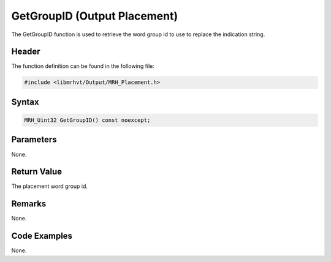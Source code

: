 GetGroupID (Output Placement)
=============================
The GetGroupID function is used to retrieve the word group id to use to replace 
the indication string.

Header
------
The function definition can be found in the following file:

.. code-block:: c

    #include <libmrhvt/Output/MRH_Placement.h>


Syntax
------
.. code-block:: c

    MRH_Uint32 GetGroupID() const noexcept;


Parameters
----------
None.

Return Value
------------
The placement word group id.

Remarks
-------
None.

Code Examples
-------------
None.